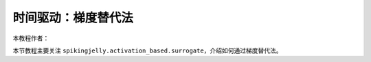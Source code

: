 时间驱动：梯度替代法
=======================================
本教程作者：

本节教程主要关注 ``spikingjelly.activation_based.surrogate``，介绍如何通过梯度替代法。



